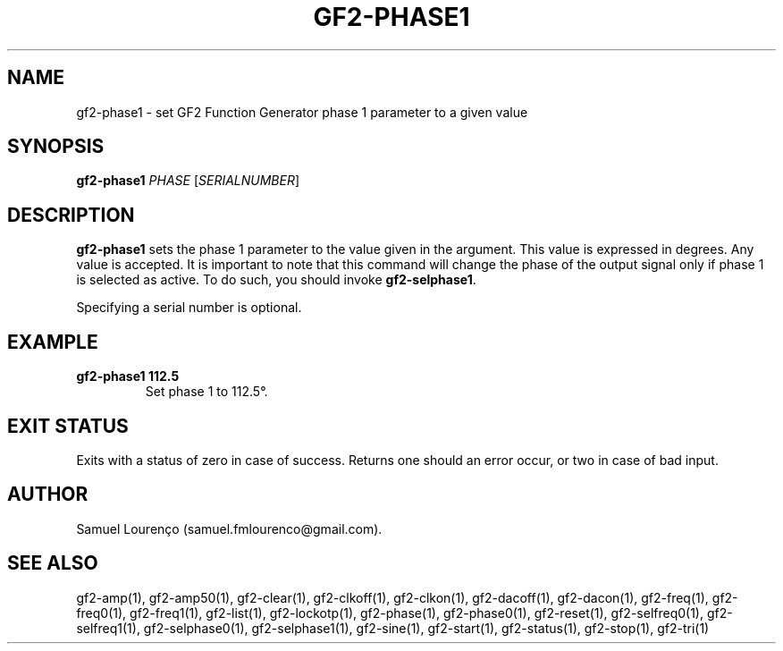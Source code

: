 .TH GF2-PHASE1 1
.SH NAME
gf2-phase1 \- set GF2 Function Generator phase 1 parameter to a given value
.SH SYNOPSIS
.B gf2-phase1
.I PHASE
.RI [ SERIALNUMBER ]
.SH DESCRIPTION
.B gf2-phase1
sets the phase 1 parameter to the value given in the argument. This value is
expressed in degrees. Any value is accepted. It is important to note that this
command will change the phase of the output signal only if phase 1 is selected
as active. To do such, you should invoke
.BR gf2-selphase1 .

Specifying a serial number is optional.
.SH EXAMPLE
.TP
.B gf2-phase1 112.5
Set phase 1 to 112.5°.
.SH "EXIT STATUS"
Exits with a status of zero in case of success. Returns one should an error
occur, or two in case of bad input.
.SH AUTHOR
Samuel Lourenço (samuel.fmlourenco@gmail.com).
.SH "SEE ALSO"
gf2-amp(1), gf2-amp50(1), gf2-clear(1), gf2-clkoff(1), gf2-clkon(1),
gf2-dacoff(1), gf2-dacon(1), gf2-freq(1), gf2-freq0(1), gf2-freq1(1),
gf2-list(1), gf2-lockotp(1), gf2-phase(1), gf2-phase0(1), gf2-reset(1),
gf2-selfreq0(1), gf2-selfreq1(1), gf2-selphase0(1), gf2-selphase1(1),
gf2-sine(1), gf2-start(1), gf2-status(1), gf2-stop(1), gf2-tri(1)
